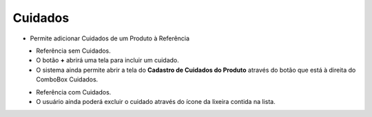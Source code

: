 Cuidados
########
- Permite adicionar Cuidados de um Produto à Referência

|imagem37|
   - Referência sem Cuidados.
   - O botão **+** abrirá uma tela para incluir um cuidado.

|imagem38|
   - O sistema ainda permite abrir a tela do **Cadastro de Cuidados do Produto** através do botão |imagem51| que está à direita do ComboBox Cuidados.

|imagem39|

|imagem40|
   - Referência com Cuidados.
   - O usuário ainda poderá excluir o cuidado através do ícone da lixeira contida na lista.
   
|imagem41|

.. |imagem37| image:: imagens/Referencias_37.png

.. |imagem38| image:: imagens/Referencias_38.png

.. |imagem39| image:: imagens/Referencias_39.png

.. |imagem40| image:: imagens/Referencias_40.png

.. |imagem41| image:: imagens/Referencias_41.png

.. |imagem51| image:: imagens/Referencias_51.png
